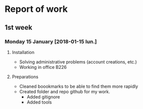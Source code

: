 * Report of work

** 1st week
*** Monday 15 January [2018-01-15 lun.]

**** Installation

- Solving administrative problems (account creations, etc.)
- Working in office B226

**** Preparations

- Cleaned boookmarks to be able to find them more rapidly
- Created folder and repo github for my work.
  + Added gitignore
  + Added tools

